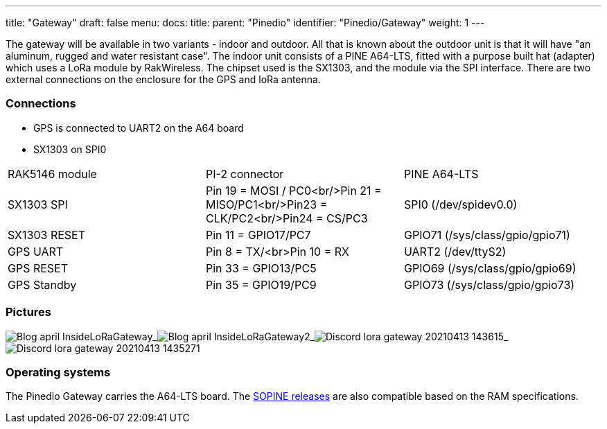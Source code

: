 ---
title: "Gateway"
draft: false
menu:
  docs:
    title:
    parent: "Pinedio"
    identifier: "Pinedio/Gateway"
    weight: 1
---


The gateway will be available in two variants - indoor and outdoor. All that is known about the outdoor unit is that it will have "an aluminum, rugged and water resistant case".
The indoor unit consists of a PINE A64-LTS, fitted with a purpose built hat (adapter) which uses a LoRa module by RakWireless. The chipset used is the SX1303, and the module via the SPI interface. There are two external connections on the enclosure for the GPS and loRa antenna.

=== Connections

* GPS is connected to UART2 on the A64 board
* SX1303 on SPI0

[cols="1,1,1"]
|===
|RAK5146 module
|PI-2 connector
|PINE A64-LTS

|SX1303 SPI
|Pin 19 = MOSI / PC0<br/>Pin 21 = MISO/PC1<br/>Pin23 = CLK/PC2<br/>Pin24 = CS/PC3
|SPI0 (/dev/spidev0.0)

|SX1303 RESET
|Pin 11 = GPIO17/PC7
|GPIO71 (/sys/class/gpio/gpio71)

|GPS UART
|Pin 8 = TX/<br>Pin 10 = RX
|UART2 (/dev/ttyS2)

|GPS RESET
|Pin 33 = GPIO13/PC5
|GPIO69 (/sys/class/gpio/gpio69)

|GPS Standby
|Pin 35 = GPIO19/PC9
|GPIO73 (/sys/class/gpio/gpio73)
|===

=== Pictures

image:/documentation/images/Blog-april-InsideLoRaGateway.jpg[]_image:/documentation/images/Blog-april-InsideLoRaGateway2.jpeg[]_image:/documentation/images/Discord-lora-gateway-20210413_143615.jpg[]_image:/documentation/images/Discord-lora-gateway-20210413_1435271.jpg[]


=== Operating systems

The Pinedio Gateway carries the A64-LTS board. The link:/documentation/SOPINE/Software[SOPINE releases] are also compatible based on the RAM specifications.

